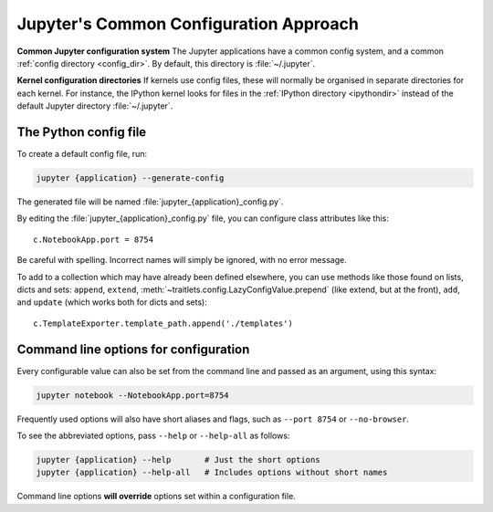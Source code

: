 .. _jupyter_config:

Jupyter's Common Configuration Approach
=======================================

**Common Jupyter configuration system**
The Jupyter applications have a common config system, and a common
:ref:`config directory <config_dir>`. By default, this directory is
:file:`~/.jupyter`.

**Kernel configuration directories**
If kernels use config files, these will normally be organised in separate
directories for each kernel. For instance, the IPython kernel looks for files
in the :ref:`IPython directory <ipythondir>` instead of the default Jupyter
directory :file:`~/.jupyter`.

The Python config file
----------------------

To create a default config file, run:

.. code-block:: bash

    jupyter {application} --generate-config

The generated file will be named :file:`jupyter_{application}_config.py`.

By editing the :file:`jupyter_{application}_config.py` file, you can configure
class attributes like this::

    c.NotebookApp.port = 8754

Be careful with spelling. Incorrect names will simply be ignored, with
no error message.

To add to a collection which may have already been defined elsewhere,
you can use methods like those found on lists, dicts and sets: ``append``,
``extend``, :meth:`~traitlets.config.LazyConfigValue.prepend` (like
extend, but at the front), ``add``, and ``update`` (which works both for dicts
and sets)::

    c.TemplateExporter.template_path.append('./templates')


Command line options for configuration
--------------------------------------
Every configurable value can also be set from the command line and passed as
an argument, using this syntax:

.. code-block:: bash

    jupyter notebook --NotebookApp.port=8754

Frequently used options will also have short aliases and flags, such as
``--port 8754`` or ``--no-browser``.

To see the abbreviated options, pass ``--help`` or ``--help-all``
as follows:

.. code-block:: bash

    jupyter {application} --help       # Just the short options
    jupyter {application} --help-all   # Includes options without short names

Command line options **will override** options set within a
configuration file.

.. seealso::

   :mod:`traitlets:traitlets.config`
       The low-level architecture of this config system.
